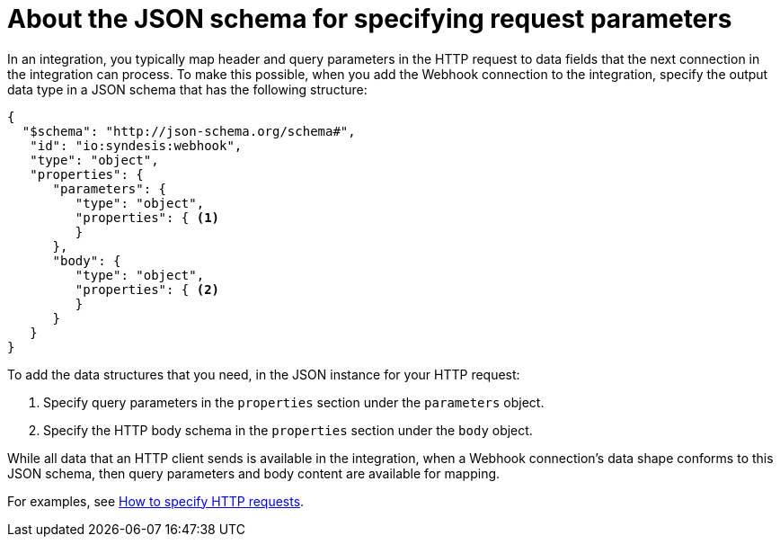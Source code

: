 // This module is included in the following assemblies:
// as_triggering-integrations-with-http-requests.adoc

[id='about-json-schema-for-http-requests_{context}']
= About the JSON schema for specifying request parameters

In an integration, you typically map header and query parameters
in the HTTP request to data fields that the next connection in the
integration can process. To make this possible, when you add the Webhook
connection to the integration, specify the output data type in a JSON schema
that has the following structure:

[source,json]
----
{
  "$schema": "http://json-schema.org/schema#",
   "id": "io:syndesis:webhook",
   "type": "object",
   "properties": {
      "parameters": {
         "type": "object",
         "properties": { <1>
         }
      },
      "body": {
         "type": "object",
         "properties": { <2>
         }
      }
   }
}
----

To add the data structures that you need, in the JSON instance for your HTTP request:

<1> Specify query parameters in the `properties` section under the `parameters` object.
<2> Specify the HTTP body schema in the `properties` section under the `body` object.

While all data that an HTTP client sends is available in the integration,
when a Webhook connection's data shape conforms to this JSON schema,
then query parameters and body content are available for mapping.

For examples, see
link:{LinkSyndesisIntegrationGuide}#how-to-specify-request_webhook[How to specify HTTP requests].
